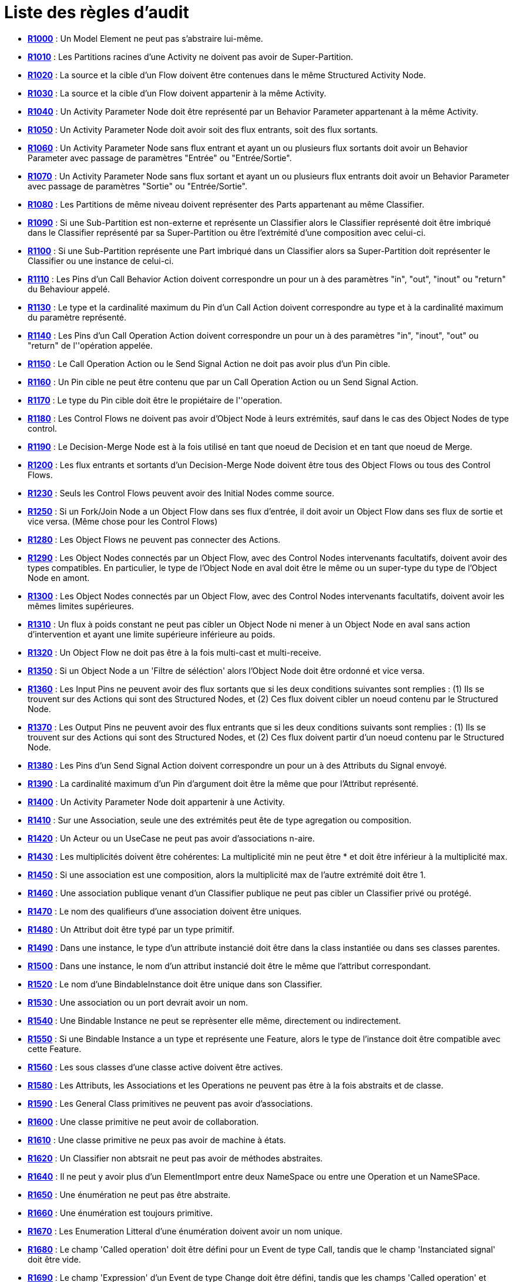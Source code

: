 // Disable all captions for figures.
:!figure-caption:
// Path to the stylesheet files
:stylesdir: .

[[Liste-des-règles-daudit]]

[[liste-des-règles-daudit]]
= Liste des règles d'audit

* *<<Modeler_audit_rules_R1000.adoc#,R1000>>* : Un Model Element ne peut pas s'abstraire lui-même.
* *<<Modeler_audit_rules_R1010.adoc#,R1010>>* : Les Partitions racines d'une Activity ne doivent pas avoir de Super-Partition.
* *<<Modeler_audit_rules_R1020.adoc#,R1020>>* : La source et la cible d'un Flow doivent être contenues dans le même Structured Activity Node.
* *<<Modeler_audit_rules_R1030.adoc#,R1030>>* : La source et la cible d'un Flow doivent appartenir à la même Activity.
* *<<Modeler_audit_rules_R1040.adoc#,R1040>>* : Un Activity Parameter Node doit être représenté par un Behavior Parameter appartenant à la même Activity.
* *<<Modeler_audit_rules_R1050.adoc#,R1050>>* : Un Activity Parameter Node doit avoir soit des flux entrants, soit des flux sortants.
* *<<Modeler_audit_rules_R1060.adoc#,R1060>>* : Un Activity Parameter Node sans flux entrant et ayant un ou plusieurs flux sortants doit avoir un Behavior Parameter avec passage de paramètres "Entrée" ou "Entrée/Sortie".
* *<<Modeler_audit_rules_R1070.adoc#,R1070>>* : Un Activity Parameter Node sans flux sortant et ayant un ou plusieurs flux entrants doit avoir un Behavior Parameter avec passage de paramètres "Sortie" ou "Entrée/Sortie".
* *<<Modeler_audit_rules_R1080.adoc#,R1080>>* : Les Partitions de même niveau doivent représenter des Parts appartenant au même Classifier.
* *<<Modeler_audit_rules_R1090.adoc#,R1090>>* : Si une Sub-Partition est non-externe et représente un Classifier alors le Classifier représenté doit être imbriqué dans le Classifier représenté par sa Super-Partition ou être l'extrémité d'une composition avec celui-ci.
* *<<Modeler_audit_rules_R1100.adoc#,R1100>>* : Si une Sub-Partition représente une Part imbriqué dans un Classifier alors sa Super-Partition doit représenter le Classifier ou une instance de celui-ci.
* *<<Modeler_audit_rules_R1110.adoc#,R1110>>* : Les Pins d'un Call Behavior Action doivent correspondre un pour un à des paramètres "in", "out", "inout" ou "return" du Behaviour appelé.
* *<<Modeler_audit_rules_R1130.adoc#,R1130>>* : Le type et la cardinalité maximum du Pin d'un Call Action doivent correspondre au type et à la cardinalité maximum du paramètre représenté.
* *<<Modeler_audit_rules_R1140.adoc#,R1140>>* : Les Pins d'un Call Operation Action doivent correspondre un pour un à des paramètres "in", "inout", "out" ou "return" de l''opération appelée.
* *<<Modeler_audit_rules_R1150.adoc#,R1150>>* : Le Call Operation Action ou le Send Signal Action ne doit pas avoir plus d'un Pin cible.
* *<<Modeler_audit_rules_R1160.adoc#,R1160>>* : Un Pin cible ne peut être contenu que par un Call Operation Action ou un Send Signal Action.
* *<<Modeler_audit_rules_R1170.adoc#,R1170>>* : Le type du Pin cible doit être le propiétaire de l''operation.
* *<<Modeler_audit_rules_R1180.adoc#,R1180>>* : Les Control Flows ne doivent pas avoir d'Object Node à leurs extrémités, sauf dans le cas des Object Nodes de type control.
* *<<Modeler_audit_rules_R1190.adoc#,R1190>>* : Le Decision-Merge Node est à la fois utilisé en tant que noeud de Decision et en tant que noeud de Merge.
* *<<Modeler_audit_rules_R1200.adoc#,R1200>>* : Les flux entrants et sortants d'un Decision-Merge Node doivent être tous des Object Flows ou tous des Control Flows.
* *<<Modeler_audit_rules_R1230.adoc#,R1230>>* : Seuls les Control Flows peuvent avoir des Initial Nodes comme source.
* *<<Modeler_audit_rules_R1250.adoc#,R1250>>* : Si un Fork/Join Node a un Object Flow dans ses flux d'entrée, il doit avoir un Object Flow dans ses flux de sortie et vice versa. (Même chose pour les Control Flows)
* *<<Modeler_audit_rules_R1280.adoc#,R1280>>* : Les Object Flows ne peuvent pas connecter des Actions.
* *<<Modeler_audit_rules_R1290.adoc#,R1290>>* : Les Object Nodes connectés par un Object Flow, avec des Control Nodes intervenants facultatifs, doivent avoir des types compatibles. En particulier, le type de l'Object Node en aval doit être le même ou un super-type du type de l'Object Node en amont.
* *<<Modeler_audit_rules_R1300.adoc#,R1300>>* : Les Object Nodes connectés par un Object Flow, avec des Control Nodes intervenants facultatifs, doivent avoir les mêmes limites supérieures.
* *<<Modeler_audit_rules_R1310.adoc#,R1310>>* : Un flux à poids constant ne peut pas cibler un Object Node ni mener à un Object Node en aval sans action d'intervention et ayant une limite supérieure inférieure au poids.
* *<<Modeler_audit_rules_R1320.adoc#,R1320>>* : Un Object Flow ne doit pas être à la fois multi-cast et multi-receive.
* *<<Modeler_audit_rules_R1350.adoc#,R1350>>* : Si un Object Node a un 'Filtre de séléction' alors l'Object Node doit être ordonné et vice versa.
* *<<Modeler_audit_rules_R1360.adoc#,R1360>>* : Les Input Pins ne peuvent avoir des flux sortants que si les deux conditions suivantes sont remplies : (1) Ils se trouvent sur des Actions qui sont des Structured Nodes, et (2) Ces flux doivent cibler un noeud contenu par le Structured Node.
* *<<Modeler_audit_rules_R1370.adoc#,R1370>>* : Les Output Pins ne peuvent avoir des flux entrants que si les deux conditions suivants sont remplies : (1) Ils se trouvent sur des Actions qui sont des Structured Nodes, et (2) Ces flux doivent partir d'un noeud contenu par le Structured Node.
* *<<Modeler_audit_rules_R1380.adoc#,R1380>>* : Les Pins d'un Send Signal Action doivent correspondre un pour un à des Attributs du Signal envoyé.
* *<<Modeler_audit_rules_R1390.adoc#,R1390>>* : La cardinalité maximum d'un Pin d'argument doit être la même que pour l'Attribut représenté.
* *<<Modeler_audit_rules_R1400.adoc#,R1400>>* : Un Activity Parameter Node doit appartenir à une Activity.
* *<<Modeler_audit_rules_R1410.adoc#,R1410>>* : Sur une Association, seule une des extrémités peut ête de type agregation ou composition.
* *<<Modeler_audit_rules_R1420.adoc#,R1420>>* : Un Acteur ou un UseCase ne peut pas avoir d'associations n-aire.
* *<<Modeler_audit_rules_R1430.adoc#,R1430>>* : Les multiplicités doivent être cohérentes: La multiplicité min ne peut être * et doit être inférieur à la multiplicité max.
* *<<Modeler_audit_rules_R1450.adoc#,R1450>>* : Si une association est une composition, alors la multiplicité max de l'autre extrémité doit être 1.
* *<<Modeler_audit_rules_R1460.adoc#,R1460>>* : Une association publique venant d'un Classifier publique ne peut pas cibler un Classifier privé ou protégé.
* *<<Modeler_audit_rules_R1470.adoc#,R1470>>* : Le nom des qualifieurs d'une association doivent être uniques.
* *<<Modeler_audit_rules_R1480.adoc#,R1480>>* : Un Attribut doit être typé par un type primitif.
* *<<Modeler_audit_rules_R1490.adoc#,R1490>>* : Dans une instance, le type d'un attribute instancié doit être dans la class instantiée ou dans ses classes parentes.
* *<<Modeler_audit_rules_R1500.adoc#,R1500>>* : Dans une instance, le nom d'un attribut instancié doit être le même que l'attribut correspondant.
* *<<Modeler_audit_rules_R1520.adoc#,R1520>>* : Le nom d'une BindableInstance doit être unique dans son Classifier.
* *<<Modeler_audit_rules_R1530.adoc#,R1530>>* : Une association ou un port devrait avoir un nom.
* *<<Modeler_audit_rules_R1540.adoc#,R1540>>* : Une Bindable Instance ne peut se reprèsenter elle même, directement ou indirectement.
* *<<Modeler_audit_rules_R1550.adoc#,R1550>>* : Si une Bindable Instance a un type et représente une Feature, alors le type de l'instance doit être compatible avec cette Feature.
* *<<Modeler_audit_rules_R1560.adoc#,R1560>>* : Les sous classes d'une classe active doivent être actives.
* *<<Modeler_audit_rules_R1580.adoc#,R1580>>* : Les Attributs, les Associations et les Operations ne peuvent pas être à la fois abstraits et de classe.
* *<<Modeler_audit_rules_R1590.adoc#,R1590>>* : Les General Class primitives ne peuvent pas avoir d'associations.
* *<<Modeler_audit_rules_R1600.adoc#,R1600>>* : Une classe primitive ne peut avoir de collaboration.
* *<<Modeler_audit_rules_R1610.adoc#,R1610>>* : Une classe primitive ne peux pas avoir de machine à états.
* *<<Modeler_audit_rules_R1620.adoc#,R1620>>* : Un Classifier non abtsrait ne peut pas avoir de méthodes abstraites.
* *<<Modeler_audit_rules_R1640.adoc#,R1640>>* : Il ne peut y avoir plus d'un ElementImport entre deux NameSpace ou entre une Operation et un NameSPace.
* *<<Modeler_audit_rules_R1650.adoc#,R1650>>* : Une énumération ne peut pas être abstraite.
* *<<Modeler_audit_rules_R1660.adoc#,R1660>>* : Une énumération est toujours primitive.
* *<<Modeler_audit_rules_R1670.adoc#,R1670>>* : Les Enumeration Litteral d'une énumération doivent avoir un nom unique.
* *<<Modeler_audit_rules_R1680.adoc#,R1680>>* : Le champ 'Called operation' doit être défini pour un Event de type Call, tandis que le champ 'Instanciated signal' doit être vide.
* *<<Modeler_audit_rules_R1690.adoc#,R1690>>* : Le champ 'Expression' d'un Event de type Change doit être défini, tandis que les champs 'Called operation' et 'Instanciated signal' doivent être vides.
* *<<Modeler_audit_rules_R1700.adoc#,R1700>>* : Le champ 'Instantiated signal' d'un Event de type Signal doit être défini, tandis que les champs 'Called operation' et 'Expression' doivent être vides.
* *<<Modeler_audit_rules_R1710.adoc#,R1710>>* : Le champ 'Expression' d'un Event de type Time doit être défini, tandis que les champs 'Called operation' et 'Instanciated signal' doivent être vides.
* *<<Modeler_audit_rules_R1720.adoc#,R1720>>* : Un Namespace abstrait devrait seulement hériter d'un autre Namespace abstrait.
* *<<Modeler_audit_rules_R1730.adoc#,R1730>>* : Une généralisation doit être créée entre deux éléments de modèles du même type, sauf dans le cas d'un signal, qui peut spécialiser soit un signal soit une classe.
* *<<Modeler_audit_rules_R1740.adoc#,R1740>>* : Un Information Flow doit convoyer de l'information.
* *<<Modeler_audit_rules_R1750.adoc#,R1750>>* : Les répétitions de noms sont interdites pour les Atrribute Links.
* *<<Modeler_audit_rules_R1760.adoc#,R1760>>* : Il ne peut y avoir d'incohérénce dans les multiplictés d'une instance.
* *<<Modeler_audit_rules_R1780.adoc#,R1780>>* : Le nom d'une instance doit être unique dans son Namespace.
* *<<Modeler_audit_rules_R1790.adoc#,R1790>>* : Une instance doit avoir un nom ou l'association d'instanciation doit être définie.
* *<<Modeler_audit_rules_R1800.adoc#,R1800>>* : Si l'Operator est opt, loop, break, ou neg, il ne peut y avoir plus d'une Operand.
* *<<Modeler_audit_rules_R1810.adoc#,R1810>>* : Une Gate (réelle) sur un InteractionUse doit référencer une Gate (formelle) de l'interaction référencée.
* *<<Modeler_audit_rules_R1820.adoc#,R1820>>* : Une Gate ne peut pas couvrir une lifeline.
* *<<Modeler_audit_rules_R1830.adoc#,R1830>>* : Une PartDecompoistion ne peut pas recevoir de messages de type 'create' ou 'destroy'.
* *<<Modeler_audit_rules_R1860.adoc#,R1860>>* : Sur une Interface, la visibilité des Features doit être publique.
* *<<Modeler_audit_rules_R1870.adoc#,R1870>>* : Une Interface ne peut pas être implémentée deux fois par la même classe ou le même composant.
* *<<Modeler_audit_rules_R1910.adoc#,R1910>>* : Un lien qui instancie une association doit être cohérent avec cette association.
* *<<Modeler_audit_rules_R1950.adoc#,R1950>>* : Les messages de type 'reply' ne peuvent pas invoquer une opération.
* *<<Modeler_audit_rules_R1960.adoc#,R1960>>* : Un Message doit porter le même nom que l'opération qu'il invoque.
* *<<Modeler_audit_rules_R1970.adoc#,R1970>>* : Un TemplateParameterSubsitution doit référencer un TemplateParameter.
* *<<Modeler_audit_rules_R1980.adoc#,R1980>>* : Les noms des attributs et des extrémité d'association d'un Classifier doivent être uniques.
* *<<Modeler_audit_rules_R1990.adoc#,R1990>>* : Les noms des attributs et des rôles hérités par un Classifier doivent être uniques.
* *<<Modeler_audit_rules_R2010.adoc#,R2010>>* : Dans un Dictionaire, le nom de chaque élément doit être unique.
* *<<Modeler_audit_rules_R2030.adoc#,R2030>>* : Dans un PropertyContainer, le nom de chaque EnumeratedPropertyType doit être unique.
* *<<Modeler_audit_rules_R2050.adoc#,R2050>>* : Certains éléments doivent avoir un nom.
* *<<Modeler_audit_rules_R2060.adoc#,R2060>>* : Le nom d'un Namespace doit être unique dans son Namespace.
* *<<Modeler_audit_rules_R2080.adoc#,R2080>>* : Dans un PropertySet, le nom de chaque Property doit être unique.
* *<<Modeler_audit_rules_R2100.adoc#,R2100>>* : Dans un EnumeratedPropertyType, le nom de chaque PropertyEnumerationLiteral doit être unique.
* *<<Modeler_audit_rules_R2120.adoc#,R2120>>* : Dans un PropertyContainer, le nom de chaque PropertySet doit être unique.
* *<<Modeler_audit_rules_R2140.adoc#,R2140>>* : Dans un PropertyContainer, le nom de chaque PropertyType doit être unique.
* *<<Modeler_audit_rules_R2160.adoc#,R2160>>* : Dans un Conteneur Analyste, le nom de chaque élément doit être unique.
* *<<Modeler_audit_rules_R2170.adoc#,R2170>>* : Le nom d'un comportement doit être unique dans son NameSpace.
* *<<Modeler_audit_rules_R2180.adoc#,R2180>>* : Il ne peut y avoir de cycles dans le graphe d'héritage d'un Namespace.
* *<<Modeler_audit_rules_R2190.adoc#,R2190>>* : Il ne peut y avoir qu'une généralisation entre deux Namespaces.
* *<<Modeler_audit_rules_R2200.adoc#,R2200>>* : Un NameSPace ne peut pas dériver et importer un autre Namespace.
* *<<Modeler_audit_rules_R2210.adoc#,R2210>>* : Un Namespace feuille ne peut pas être dérivé.
* *<<Modeler_audit_rules_R2220.adoc#,R2220>>* : Un Namespace feuille ne peut pas être abstrait
* *<<Modeler_audit_rules_R2230.adoc#,R2230>>* : Un Namespace racine ne peut pas hériter d'un autre Namespace.
* *<<Modeler_audit_rules_R2240.adoc#,R2240>>* : Il ne peut y avoir de cycle de dépendance inter-package/inter-component.
* *<<Modeler_audit_rules_R2250.adoc#,R2250>>* : Toutes les opérations d'un Classifier doivent avoir des signatures diffèrentes des opérations publiques et protègèes hèritèes. Sauf en ce qui concerne les constructeurs, les destructeurs, et les opérations dèrivèes.
* *<<Modeler_audit_rules_R2260.adoc#,R2260>>* : Chaque opération d'un Classifier doivent avoir une signature différente.
* *<<Modeler_audit_rules_R2270.adoc#,R2270>>* : Toutes les collaborations d'une opération doivent avoir des noms différents.
* *<<Modeler_audit_rules_R2330.adoc#,R2330>>* : Tous les paramètres d'une opération doivent avoir des noms différents.
* *<<Modeler_audit_rules_R2340.adoc#,R2340>>* : Un opération redéfinie doit appartenir a un parent on a une interface implémentée par le parent de l'opération.
* *<<Modeler_audit_rules_R2350.adoc#,R2350>>* : Une Opération privée ne peut être redéfinie.
* *<<Modeler_audit_rules_R2360.adoc#,R2360>>* : La visibilité d'une opération ne peut être plus grande que la visbilité de l'opération qu'elle redéfinie.
* *<<Modeler_audit_rules_R2370.adoc#,R2370>>* : Une opération de classe (statique) ne peut être redéfinie.
* *<<Modeler_audit_rules_R2380.adoc#,R2380>>* : Une opération abstraite ne peut redéfinir une opération concrete.
* *<<Modeler_audit_rules_R2390.adoc#,R2390>>* : Un constructeur ne peut pas avoir de paramètre de retour.
* *<<Modeler_audit_rules_R2400.adoc#,R2400>>* : Un destructeur ne peux pas avoir de paramètre.
* *<<Modeler_audit_rules_R2410.adoc#,R2410>>* : Une opération ne peut pas avoir les deux stéréotypes 'create' et 'destroy' à la fois.
* *<<Modeler_audit_rules_R2420.adoc#,R2420>>* : Une opération doit avoir la même signature que l'opération qu'elle redéfinie.
* *<<Modeler_audit_rules_R2430.adoc#,R2430>>* : Toutes les machines à états d'une opération doivent avoir des noms différents.
* *<<Modeler_audit_rules_R2440.adoc#,R2440>>* : Une opération ne peut pas appartenir a une énumération
* *<<Modeler_audit_rules_R2450.adoc#,R2450>>* : Un Package ne peut pas avoir de liens d'héritage.
* *<<Modeler_audit_rules_R2470.adoc#,R2470>>* : Un NameSpace ne peut avoir plus d'un lien PackageImport vers un package.
* *<<Modeler_audit_rules_R2500.adoc#,R2500>>* : Un paramètre 'out' ne peut pas avoir de valeur par défaut.
* *<<Modeler_audit_rules_R2510.adoc#,R2510>>* : Il ne peut y avoir de lien direct entre deux ports.
* *<<Modeler_audit_rules_R2520.adoc#,R2520>>* : Si un Port a une delegation vers une part, il doit fournir au moins une interface.
* *<<Modeler_audit_rules_R2530.adoc#,R2530>>* : Si un port reçoit une delegation d'une part, il doit fournir au moins une interface.
* *<<Modeler_audit_rules_R2540.adoc#,R2540>>* : Les Interfaces fournies par un port doivent être implèmentèes par la classe qui type ce port.
* *<<Modeler_audit_rules_R2550.adoc#,R2550>>* : Si un Port est un Behavior Port, les Interfaces qu'il fourni doivent être implèmentèes par la classe auquel il appartient.
* *<<Modeler_audit_rules_R2560.adoc#,R2560>>* : Un Behaviour Port doit fournir au moins une Interface.
* *<<Modeler_audit_rules_R2570.adoc#,R2570>>* : Le type d'un Behavior Port doit être soit la classe auquel il appartient soit non dèfini.
* *<<Modeler_audit_rules_R2580.adoc#,R2580>>* : Une région ne peut pas contenir plus d'un état de type deep history.
* *<<Modeler_audit_rules_R2590.adoc#,R2590>>* : Une région ne peut pas contenir plus d'un état initial.
* *<<Modeler_audit_rules_R2600.adoc#,R2600>>* : Une machine à états ou un état ne peut pas contenir deux états ayant le même nom.
* *<<Modeler_audit_rules_R2610.adoc#,R2610>>* : Seul les états représentant une sous machine peuvent avoir des états de type connection point reference.
* *<<Modeler_audit_rules_R2620.adoc#,R2620>>* : Les états représentant une sous machine ne peuvent avoir d'états de type entry ou exit point définis.
* *<<Modeler_audit_rules_R2630.adoc#,R2630>>* : Une région ne peut pas contenir plus d'un état de type shallow history.
* *<<Modeler_audit_rules_R2640.adoc#,R2640>>* : Le contexte d'une machine à états ne peut pas être une Interface.
* *<<Modeler_audit_rules_R2650.adoc#,R2650>>* : Le contexte d'une machine à états protocolaire doit être un Classifier.
* *<<Modeler_audit_rules_R2660.adoc#,R2660>>* : Un état d'une machine à états protocolaire ne doit pas avoir de 'entry', 'exit', ou 'do' actions d'activité.
* *<<Modeler_audit_rules_R2670.adoc#,R2670>>* : Une machine à états protocolaire ne peut pas avoir d'états historiques.
* *<<Modeler_audit_rules_R2680.adoc#,R2680>>* : Le nombre de paramètres d'une TaggedValue doit être égal au nombr de paramètres définis dans la déclaration de la TaggedValue.
* *<<Modeler_audit_rules_R2690.adoc#,R2690>>* : Un élément ne peut avoir un TemplateBindind vers lui même.
* *<<Modeler_audit_rules_R2700.adoc#,R2700>>* : Un TemplateBinding ne peut substituer un TemplateParameter de l'élément instancié qu'une seule fois.
* *<<Modeler_audit_rules_R2720.adoc#,R2720>>* : Un TemplateBinding doit être entre deux éléments de même type ou entre une Class et un DataType.
* *<<Modeler_audit_rules_R2730.adoc#,R2730>>* : Un TemplateBinding doit substituer tous les TemplateParameters de l'élément instantié, et les TemplateParameterSubstitution doivent être définis dans le même ordre que les TemplateParameters.
* *<<Modeler_audit_rules_R2740.adoc#,R2740>>* : Dans un TemplateBinding, les TemplateParameterSubstitution doivent appartenir à l'élement instancié;
* *<<Modeler_audit_rules_R2750.adoc#,R2750>>* : Une transition ayant pour origine un état de fork ou join ne doit pas avoir de guard ou de trigger.
* *<<Modeler_audit_rules_R2760.adoc#,R2760>>* : Une transition partant d'un fork doit toujours ciblé un état.
* *<<Modeler_audit_rules_R2770.adoc#,R2770>>* : Une transition ciblant un join doit toujour partir d'un état.
* *<<Modeler_audit_rules_R2780.adoc#,R2780>>* : Les transitions ciblant des pseudo états ne peuvent pas avoir de trigger (à l'exception de ceux venant du pseudostate initial).
* *<<Modeler_audit_rules_R2790.adoc#,R2790>>* : Une transiton d'une région à une autre dans le mêmé état n'est pas autorisée.
* *<<Modeler_audit_rules_R2800.adoc#,R2800>>* : Un état initial ne peut pas avoir plus d'une transition sortante.
* *<<Modeler_audit_rules_R2810.adoc#,R2810>>* : Les états historiques ne peuvent pas avoir plus d'une transition sortante.
* *<<Modeler_audit_rules_R2820.adoc#,R2820>>* : La cible d'une transition ne peut pas êtres un état initial.
* *<<Modeler_audit_rules_R2830.adoc#,R2830>>* : La source d'une transition ne peut pas être un état final.
* *<<Modeler_audit_rules_R2840.adoc#,R2840>>* : Une transition ne devrait avoir qu'un des éléments suivants definis: Processed, Effects, or BehaviorEffet.
* *<<Modeler_audit_rules_R2850.adoc#,R2850>>* : Un élément ne peut avoir une dépendence de type usage vers lui-même.
* *<<Modeler_audit_rules_R2860.adoc#,R2860>>* : Il ne peut y avoir qu'une seule relation d'extension/inclusion entre deux Use Cases.
* *<<Modeler_audit_rules_R2870.adoc#,R2870>>* : Il ne peut y avoir de cycle de relation d'extension entre Use Cases.
* *<<Modeler_audit_rules_R2880.adoc#,R2880>>* : Il ne peut y avoir de cycle de relation d'inclusion entre Use Cases.
* *<<Modeler_audit_rules_R2890.adoc#,R2890>>* : Un lien de communication ne peut avoir le même élément pour source et pour cible.
* *<<Modeler_audit_rules_R2900.adoc#,R2900>>* : Une relation d'extension doit référencer au moins un Extension Point.
* *<<Modeler_audit_rules_R2910.adoc#,R2910>>* : Une relation d'extension ne peut référencer que des Extension Points appartenant au Use Case cible.
* *<<Modeler_audit_rules_R2920.adoc#,R2920>>* : Un Extension Point ne peut être référencé que par une relation d'extension.
* *<<Modeler_audit_rules_R2930.adoc#,R2930>>* : Un Message ou CommunicationMessage ne peut pas avoir un Signal et une Opération défini en même temps.
* *<<Modeler_audit_rules_R2940.adoc#,R2940>>* : Toutes les transitions arrivant sur un join doivent venir d'état de différentes régions au sein d'un même état.
* *<<Modeler_audit_rules_R2950.adoc#,R2950>>* : Toutes les transitions sortant d'un fork doivent cibler difrérentes régions au sein d'un même état.
* *<<Modeler_audit_rules_R2960.adoc#,R2960>>* : Les dépendances de type 'synonyme', 'antonyme', 'contexte', et 'type de', doivent relier deux termes.
* *<<Modeler_audit_rules_R2970.adoc#,R2970>>* : Une dépendance de type 'assignation' doit venir d'un acteur,d'une interface, d'un paquet, ou d'un processus, et cibler un objectif.
* *<<Modeler_audit_rules_R2980.adoc#,R2980>>* : Une dépendance de type 'mesure' doit partir d'un élément de modèle et ciblé un objectif.
* *<<Modeler_audit_rules_R2990.adoc#,R2990>>* : Une dépendance de type 'garantie' doit partir d'une exigence et cibler un objectif.
* *<<Modeler_audit_rules_R3000.adoc#,R3000>>* : Une dépendance de type 'influence' doit relier deux objectifs.
* *<<Modeler_audit_rules_R3010.adoc#,R3010>>* : Une dépendance de type 'reference' doit partir d'une règle métier et cibler un terme.
* *<<Modeler_audit_rules_R3020.adoc#,R3020>>* : Une dépendance de type 'relation' doit relier deux règles métier ou deux termes.
* *<<Modeler_audit_rules_R3030.adoc#,R3030>>* : Une dépendance de type 'rafine' doit soit: 1) partir d'un élément de model et cibler une exigence 2) partir d'une règle d'exigence, d'une activité ou d'une opération et cibler un règle métier.
* *<<Modeler_audit_rules_R3040.adoc#,R3040>>* : Une dépendance de type 'implémente' doit partir d'un processus ou d'une classe et cibler une règle métier.
* *<<Modeler_audit_rules_R3050.adoc#,R3050>>* : Une dépendance de type 'partie' doit relier deux exigences ou deux objectifs.
* *<<Modeler_audit_rules_R3060.adoc#,R3060>>* : Une dépendance de type 'satisfait' ou 'vérifie' doit partir d'une élément de modèle et cibler une exigence.
* *<<Modeler_audit_rules_R3070.adoc#,R3070>>* : Une dépendance de type 'derive' doit partir d'un cas d'utilisation ou d'une exigence et cibler une exigence.
* *<<Modeler_audit_rules_R3080.adoc#,R3080>>* : Tout les FlowNodes doivent faire partie d'une séquence commençant par un StartEvent et finissant par un EndEvent.
* *<<Modeler_audit_rules_R3090.adoc#,R3090>>* : Un SequenceFlow ne peut avoir sa source et sa destination dans des Process différents.
* *<<Modeler_audit_rules_R3100.adoc#,R3100>>* : Un SequenceFlow dans un SubProcess doit avoir sa source et sa destination dans ce SubProcess.
* *<<Modeler_audit_rules_R3110.adoc#,R3110>>* : Un SequenceFlow ne peut pas cibler un StartEvent ou venir d'un EndEvent.
* *<<Modeler_audit_rules_R3120.adoc#,R3120>>* : Un LinkThrowEvent doit toujours être relié à un LinkCatchEvent.
* *<<Modeler_audit_rules_R3130.adoc#,R3130>>* : Un MessageFlow ne peut cibler un EndEvent ou un IntermediateThrowEvent, ni venir d'un StartEvent ou d'un IntermediateCatchEvent.
* *<<Modeler_audit_rules_R3140.adoc#,R3140>>* : Un SequenceFlow sortant doit avoir une garde nulle.
* *<<Modeler_audit_rules_R3150.adoc#,R3150>>* : Un MessageFlow ne peut lier deux éléments d'un même Process.
* *<<Modeler_audit_rules_R3160.adoc#,R3160>>* : Un MessageFlow ne peut avoir une Gateway comme source ou comme cible.
* *<<Modeler_audit_rules_R3180.adoc#,R3180>>* : Un FlowElement (et respectivement un BaseElement) ne peut avoir un SequenceFlow (respectivement un MessageFlow) vers lui-même.
* *<<Modeler_audit_rules_R3190.adoc#,R3190>>* : Un DataAssociation ne peut avoir un DataOutput comme source et ne peut cibler un DataInput.
* *<<Modeler_audit_rules_R3200.adoc#,R3200>>* : Un LinkThrowEvent doit avoir le même nom que le LinkCatchEvent auquel il est relié.
* *<<Modeler_audit_rules_R3220.adoc#,R3220>>* : Un SequenceFlow sortant d'un EventBasedGateway doit cibler un IntermediaryCatchEvent.
* *<<Modeler_audit_rules_R3230.adoc#,R3230>>* : Tous les SequenceFlows sortant d'une ExclusiveGateway doivent avoir une garde sauf pour celui par defaut.
* *<<Modeler_audit_rules_R3250.adoc#,R3250>>* : Les Process et SubProcess doivent avoir au moins un StartEvent et un EndEvent.
* *<<Modeler_audit_rules_R3260.adoc#,R3260>>* : Le modèle ne doit pas réferencer d'éléments manquants.
* *<<Modeler_audit_rules_R3270.adoc#,R3270>>* : Le State d'un BpmnItemAwareElement doit appartenir à la GeneralClass qu'il représente.
* *<<Modeler_audit_rules_R3300.adoc#,R3300>>* : Les éléments Analyste ne peuvent pas avoir un nom vide.
* *<<Modeler_audit_rules_R3310.adoc#,R3310>>* : Les dépendances doivent être créées dans le sens recommandé.
* *<<Modeler_audit_rules_R3320.adoc#,R3320>>* : Un MessageFlow doit partir d'un SendTask/ThrowEvent/Participant et arriver sur un ReceiveTask/CatchEvent/Participant.
* *<<Modeler_audit_rules_R4000.adoc#,R4000>>* : Les relations doivent respecter la norme ArchiMate.
* *<<Modeler_audit_rules_R4010.adoc#,R4010>>* : Les relations entrantes et/ou sortantes d'une Jonction doivent être de même type.


